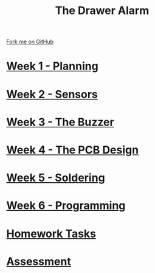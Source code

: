 #+STARTUP:indent
#+HTML_HEAD: <link rel="stylesheet" type="text/css" href="pages/css/styles.css"/>
#+HTML_HEAD_EXTRA: <link href='http://fonts.googleapis.com/css?family=Ubuntu+Mono|Ubuntu' rel='stylesheet' type='text/css'>
#+OPTIONS: f:nil author:nil num:nil creator:nil timestamp:nil  toc:nil
#+TITLE: The Drawer Alarm
#+AUTHOR: Marc Scott


#+BEGIN_HTML
<div class="github-fork-ribbon-wrapper left">
    <div class="github-fork-ribbon">
        <a href="https://github.com/stsb11/9-SC-Alarm">Fork me on GitHub</a>
    </div>
</div>
#+END_HTML

* [[file:pages/1_Lesson.html][Week 1 - Planning]]
:PROPERTIES:
:HTML_CONTAINER_CLASS: link-heading
:END:
* [[file:pages/2_Lesson.html][Week 2 - Sensors]]
:PROPERTIES:
:HTML_CONTAINER_CLASS: link-heading
:END:
* [[file:pages/3_Lesson.html][Week 3 - The Buzzer ]]
:PROPERTIES:
:HTML_CONTAINER_CLASS: link-heading
:END:      
* [[file:pages/4_Lesson.html][Week 4 - The PCB Design ]]
:PROPERTIES:
:HTML_CONTAINER_CLASS: link-heading
:END:
* [[file:pages/5_Lesson.html][Week 5 - Soldering ]]
:PROPERTIES:
:HTML_CONTAINER_CLASS: link-heading
:END:
* [[file:pages/6_Lesson.html][Week 6 - Programming]]
:PROPERTIES:
:HTML_CONTAINER_CLASS: link-heading
:END:
* [[file:pages/7_Homework.html][Homework Tasks]]
:PROPERTIES:
:HTML_CONTAINER_CLASS: link-heading
:END:

* [[file:pages/Assessment.html][Assessment]]
:PROPERTIES:
:HTML_CONTAINER_CLASS: link-heading
:END:

